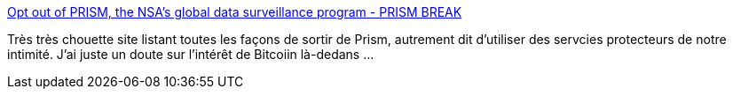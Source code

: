 :jbake-type: post
:jbake-status: published
:jbake-title: Opt out of PRISM, the NSA’s global data surveillance program - PRISM BREAK
:jbake-tags: sécurité,privacy,@totest,_mois_juin,_année_2013
:jbake-date: 2013-06-12
:jbake-depth: ../
:jbake-uri: shaarli/1371040092000.adoc
:jbake-source: https://nicolas-delsaux.hd.free.fr/Shaarli?searchterm=http%3A%2F%2Fprism-break.org%2F&searchtags=s%C3%A9curit%C3%A9+privacy+%40totest+_mois_juin+_ann%C3%A9e_2013
:jbake-style: shaarli

http://prism-break.org/[Opt out of PRISM, the NSA’s global data surveillance program - PRISM BREAK]

Très très chouette site listant toutes les façons de sortir de Prism, autrement dit d'utiliser des servcies protecteurs de notre intimité. J'ai juste un doute sur l'intérêt de Bitcoiin là-dedans ...
